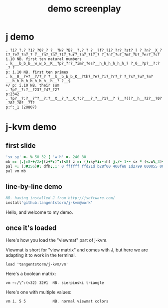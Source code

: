 #+title: demo screenplay

* j demo
: . ?i?_?.?_?1?_?0?_? ?__?N?_?B?__?.?_? ?__?f?_?i?_?r?_?st?_? ?_?n?__X_?t?_?e?_?n?_? ?__?n?_?a?_?t?_?ur?_?a?_?l?_? ?_?n?_?u?_?m?_?b?_?er?_?s?
: i.10 NB. first ten natural numbers
: . k___b_b_b__w_w_b__K__?p?_?r?_?im?_?es?__h_h_h_h_h_h_? ?_0__?p?__?:?_? ?
: p: i.10 NB. first ten primes
: . k__0__?+?__?/?_? ?__$__b_b_b_K__?th?_?e?_?i?_?r?_? ?_?s?_?u?_?m?___h_h_h_h_h_h_h_h__h__? ?__$
: +/ p: i.10 NB. their sum
: . ?p?__?:?__?23?_?4?_?2?
: p:2342
: . ?p?__?:?__?^?__?:?__X__?_?__X_?:?___?_?__?1?__? ?__?()?__h__?2?__?0?_?8?_?0?__?7?
: p:^:_1 (20807)

* j-kvm demo

** first slide
#+begin_src j
'sx sy' =. % 50 32 [ 'w h' =. 240 80
mb =: |.|:8-+/2>|(z+*:)^:(<8) z =: (}:sy*i:-:h) j./~ 1-~ sx * (<.w%_3)+i.w
pal =: (3#256)#: dfh;.1' 0 ffffff ffd21d b28f00 400fe8 1d2799 000055 000033'
pal vm mb
#+end_src

** line-by-line demo
#+begin_src j
NB. having installed J from http://jsoftware.com/
install'github:tangentstorm/j-kvm@work'
#+end_src

# Text without : is the spoken part

Hello, and welcome to my demo.

** once it's loaded

Here's how you load the "viewmat" part of j-kvm.

Viewmat is short for "view matrix" and comes with J, but
here we are adapting it to work in the terminal.

# text with : shows up in the REPL
: load 'tangentstorm/j-kvm/vm'

Here's a boolean matrix:

: vm ~:/\^:(<32) 32#1  NB. sierpinski triangle

Here's one with multiple values:

: vm i. 5 5            NB. normal viewmat colors

